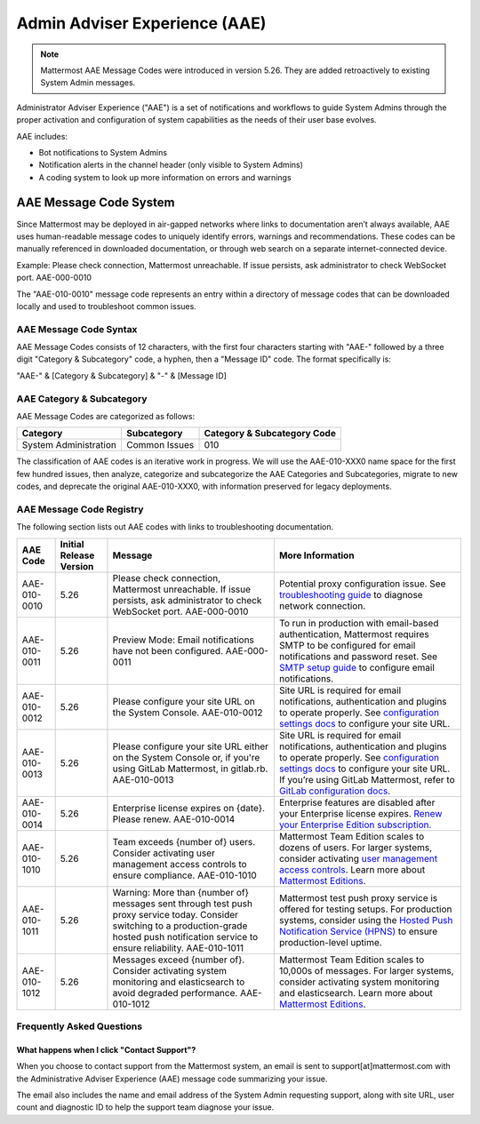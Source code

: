 Admin Adviser Experience (AAE)
===============================

.. note::
  Mattermost AAE Message Codes were introduced in version 5.26. They are added retroactively to existing System Admin messages. 

Administrator Adviser Experience ("AAE") is a set of notifications and workflows to guide System Admins through the proper activation and configuration of system capabilities as the needs of their user base evolves. 

AAE includes: 

- Bot notifications to System Admins
- Notification alerts in the channel header (only visible to System Admins)
- A coding system to look up more information on errors and warnings

AAE Message Code System 
-------------------------------

Since Mattermost may be deployed in air-gapped networks where links to documentation aren’t always available, AAE uses human-readable message codes to uniquely identify errors, warnings and recommendations. These codes can be manually referenced in downloaded documentation, or through web search on a separate internet-connected device. 

Example: Please check connection, Mattermost unreachable. If issue persists, ask administrator to check WebSocket port. AAE-000-0010

The "AAE-010-0010" message code represents an entry within a directory of message codes that can be downloaded locally and used to troubleshoot common issues.

AAE Message Code Syntax
~~~~~~~~~~~~~~~~~~~~~~~~~~~~~~~~

AAE Message Codes consists of 12 characters, with the first four characters starting with "AAE-" followed by a three digit "Category & Subcategory" code, a hyphen, then a "Message ID" code. The format specifically is: 

"AAE-" & [Category & Subcategory] & "-" & [Message ID]

AAE Category & Subcategory 
~~~~~~~~~~~~~~~~~~~~~~~~~~~~~~~~

AAE Message Codes are categorized as follows:

.. csv-table::
    :header: "Category", "Subcategory", "Category & Subcategory Code"

    "System Administration", "Common Issues", "010"

The classification of AAE codes is an iterative work in progress. We will use the AAE-010-XXX0 name space for the first few hundred issues, then analyze, categorize and subcategorize the AAE Categories and Subcategories, migrate to new codes, and deprecate the original AAE-010-XXX0, with information preserved for legacy deployments. 

AAE Message Code Registry 
~~~~~~~~~~~~~~~~~~~~~~~~~~~~~~~~

The following section lists out AAE codes with links to troubleshooting documentation.

.. csv-table::
    :header: "AAE Code", "Initial Release Version", "Message", "More Information"

    "AAE-010-0010", "5.26", "Please check connection, Mattermost unreachable. If issue persists, ask administrator to check WebSocket port. AAE-000-0010", "Potential proxy configuration issue. See `troubleshooting guide <https://docs.mattermost.com/install/troubleshooting.html#please-check-connection-mattermost-unreachable-if-issue-persists-ask-administrator-to-check-websocket-port>`_ to diagnose network connection."
    "AAE-010-0011", "5.26", "Preview Mode: Email notifications have not been configured. AAE-000-0011", "To run in production with email-based authentication, Mattermost requires SMTP to be configured for email notifications and password reset. See `SMTP setup guide <https://docs.mattermost.com/install/smtp-email-setup.html>`_ to configure email notifications."
    "AAE-010-0012", "5.26", "Please configure your site URL on the System Console. AAE-010-0012", "Site URL is required for email notifications, authentication and plugins to operate properly. See `configuration settings docs <https://docs.mattermost.com/administration/config-settings.html#site-url>`_ to configure your site URL."
    "AAE-010-0013", "5.26", "Please configure your site URL either on the System Console or, if you're using GitLab Mattermost, in gitlab.rb. AAE-010-0013", "Site URL is required for email notifications, authentication and plugins to operate properly. See `configuration settings docs <https://docs.mattermost.com/administration/config-settings.html#site-url>`_ to configure your site URL. If you’re using GitLab Mattermost, refer to `GitLab configuration docs <https://docs.gitlab.com/omnibus/gitlab-mattermost/#getting-started>`_."
    "AAE-010-0014", "5.26", "Enterprise license expires on {date}. Please renew. AAE-010-0014", "Enterprise features are disabled after your Enterprise license expires. `Renew your Enterprise Edition subscription. <https://mattermost.com/renew/>`_"
    "AAE-010-1010", "5.26", "Team exceeds {number of} users. Consider activating user management access controls to ensure compliance. AAE-010-1010", "Mattermost Team Edition scales to dozens of users. For larger systems, consider activating `user management access controls <https://docs.mattermost.com/deployment/advanced-permissions.html>`_. Learn more about `Mattermost Editions <https://docs.mattermost.com/overview/product.html#mattermost-editions>`_."
    "AAE-010-1011", "5.26", "Warning: More than {number of} messages sent through test push proxy service today. Consider switching to a production-grade hosted push notification service to ensure reliability. AAE-010-1011", "Mattermost test push proxy service is offered for testing setups. For production systems, consider using the `Hosted Push Notification Service (HPNS) <https://docs.mattermost.com/mobile/mobile-hpns.html>`_ to ensure production-level uptime."
    "AAE-010-1012", "5.26", "Messages exceed {number of}. Consider activating system monitoring and elasticsearch to avoid degraded performance. AAE-010-1012", "Mattermost Team Edition scales to 10,000s of messages. For larger systems, consider activating system monitoring and elasticsearch. Learn more about `Mattermost Editions <https://docs.mattermost.com/overview/product.html#mattermost-editions>`_."

Frequently Asked Questions
~~~~~~~~~~~~~~~~~~~~~~~~~~~~~~~~

What happens when I click "Contact Support"?
^^^^^^^^^^^^^^^^^^^^^^^^^^^^^^^^^^^^^^^^^^^^^^

When you choose to contact support from the Mattermost system, an email is sent to support[at]mattermost.com with the Administrative Adviser Experience (AAE) message code summarizing your issue.

The email also includes the name and email address of the System Admin requesting support, along with site URL, user count and diagnostic ID to help the support team diagnose your issue.

